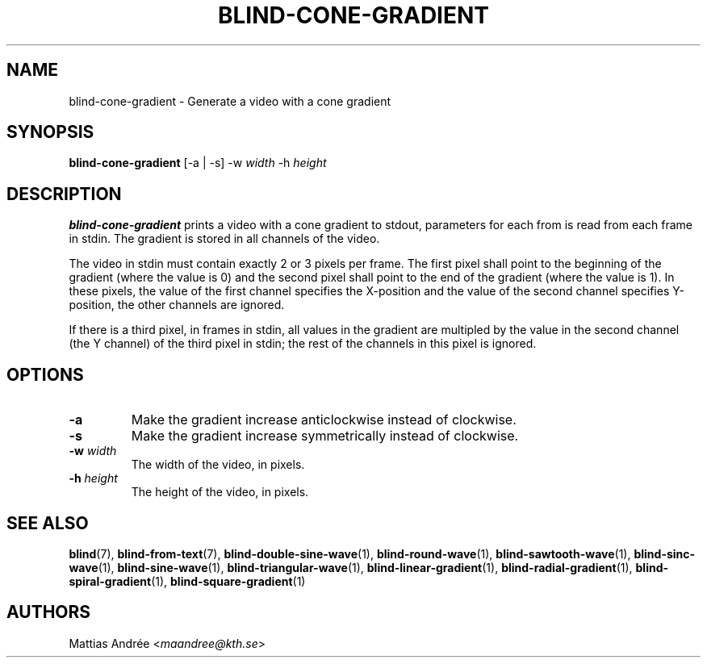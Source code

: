 .TH BLIND-CONE-GRADIENT 1 blind
.SH NAME
blind-cone-gradient - Generate a video with a cone gradient
.SH SYNOPSIS
.B blind-cone-gradient
[-a | -s]
-w
.I width
-h
.I height
.SH DESCRIPTION
.B blind-cone-gradient
prints a video with a cone gradient to stdout,
parameters for each from is read from each frame
in stdin. The gradient is stored in all channels
of the video.
.P
The video in stdin must contain exactly 2 or 3
pixels per frame. The first pixel shall point to
the beginning of the gradient (where the value is
0) and the second pixel shall point to the end of
the gradient (where the value is 1). In these
pixels, the value of the first channel specifies
the X-position and the value of the second
channel specifies Y-position, the other channels
are ignored.
.P
If there is a third pixel, in frames in stdin, all
values in the gradient are multipled by the value
in the second channel (the Y channel) of the third
pixel in stdin; the rest of the channels in this
pixel is ignored.
.SH OPTIONS
.TP
.B -a
Make the gradient increase anticlockwise
instead of clockwise.
.TP
.B -s
Make the gradient increase symmetrically
instead of clockwise.
.TP
.BR -w " "\fIwidth\fP
The width of the video, in pixels.
.TP
.BR -h " "\fIheight\fP
The height of the video, in pixels.
.SH SEE ALSO
.BR blind (7),
.BR blind-from-text (7),
.BR blind-double-sine-wave (1),
.BR blind-round-wave (1),
.BR blind-sawtooth-wave (1),
.BR blind-sinc-wave (1),
.BR blind-sine-wave (1),
.BR blind-triangular-wave (1),
.BR blind-linear-gradient (1),
.BR blind-radial-gradient (1),
.BR blind-spiral-gradient (1),
.BR blind-square-gradient (1)
.SH AUTHORS
Mattias Andrée
.RI < maandree@kth.se >
